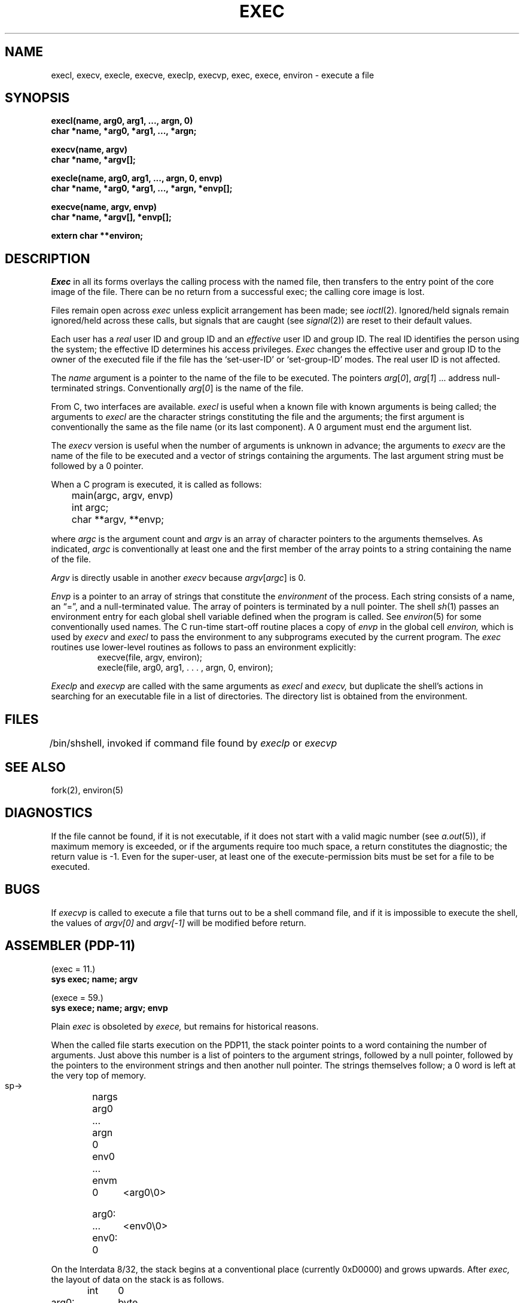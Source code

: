 .TH EXEC 2 
.UC 4
.SH NAME
execl, execv, execle, execve, execlp, execvp, exec, exece, environ \- execute a file
.SH SYNOPSIS
.nf
.B execl(name, arg0, arg1, ..., argn, 0)
.B char *name, *arg0, *arg1, ..., *argn;
.PP
.B execv(name, argv)
.B char *name, *argv[];
.PP
.B "execle(name, arg0, arg1, ..., argn, 0, envp)"
.B "char *name, *arg0, *arg1, ..., *argn, *envp[];"
.PP
.B execve(name, argv, envp)
.B char *name, *argv[], *envp[];
.PP
.B extern char **environ;
.fi
.SH DESCRIPTION
.I Exec
in all its forms
overlays the calling process with the named file, then
transfers to the
entry point of the core image of the file.
There can be no return from a successful exec; the calling
core image is lost.
.PP
Files remain open across
.I exec
unless explicit arrangement has been made;
see
.IR ioctl (2).
Ignored/held signals remain ignored/held across
these calls, but
signals that are caught (see
.IR signal (2))
are reset
to their default values.
.PP
Each user has a
.I real
user ID and group ID and an
.I effective
user ID and group ID.
The
real
ID
identifies the person using the system;
the
effective
ID
determines his access privileges.
.I Exec
changes the effective user and group ID to
the owner of the executed file if the file has the `set-user-ID'
or `set-group-ID'
modes.
The
real
user ID is not affected.
.PP
The
.I name
argument
is a pointer to the name of the file
to be executed.
The pointers
.IR arg [ 0 ],
.IR arg [ 1 "] ..."
address null-terminated strings.
Conventionally
.IR arg [ 0 ]
is the name of the
file.
.PP
From C, two interfaces are available.
.I execl
is useful when a known file with known arguments is
being called;
the arguments to
.I execl
are the character strings
constituting the file and the arguments;
the first argument is conventionally
the same as the file name (or its last component).
A 0 argument must end the argument list.
.PP
The
.I execv
version is useful when the number of arguments is unknown
in advance;
the arguments to
.I execv
are the name of the file to be
executed and a vector of strings containing
the arguments.
The last argument string must be followed
by a 0 pointer.
.PP
When a C program is executed,
it is called as follows:
.PP
.nf
	main(argc, argv, envp)
	int argc;
	char **argv, **envp;
.fi
.PP
where
.IR argc ""
is the argument count
and
.IR argv ""
is an array of character pointers
to the arguments themselves.
As indicated,
.IR argc ""
is conventionally at least one
and the first member of the array points to a
string containing the name of the file.
.PP
.I Argv
is directly usable in another
.I execv
because
.IR argv [ argc ]
is 0.
.PP
.I Envp
is a pointer to an array of strings that constitute
the
.I environment
of the process.
Each string consists of a name, an \*(lq=\*(rq, and a null-terminated value.
The array of pointers is terminated by a null pointer.
The shell
.IR sh (1)
passes an environment entry for each global shell variable
defined when the program is called.
See
.IR environ (5)
for some conventionally
used names.
The C run-time start-off routine places a copy of
.I envp
in the global cell
.I environ,
which is used
by
.IR execv \ and \ execl
to pass the environment to any subprograms executed by the
current program.
The
.I exec
routines use lower-level routines as follows
to pass an environment explicitly:
.RS
.nf
execve(file, argv, environ);
execle(file, arg0, arg1, . . . , argn, 0, environ);
.fi
.RE
.PP
.I Execlp
and
.I execvp
are called with the same arguments as
.I execl
and
.I execv,
but duplicate the shell's actions in searching for an executable
file in a list of directories.
The directory list is obtained from the environment.
.SH FILES
.ta \w'/bin/sh  'u
/bin/sh	shell, invoked if command file found
by
.I execlp
or
.I execvp
.SH "SEE ALSO"
fork(2), environ(5)
.SH DIAGNOSTICS
If the file cannot be found,
if it is not executable,
if it does not start with a valid magic number (see
.IR a.out (5)),
if maximum memory is exceeded,
or if the arguments require too much space,
a return
constitutes the diagnostic;
the return value is \-1.
Even for the super-user,
at least one of the execute-permission bits must be set for
a file to be executed.
.SH BUGS
If
.I execvp
is called to execute a file that turns out to be a shell
command file,
and if it is impossible to execute the shell,
the values of
.I argv[0]
and
.I argv[\-1]
will be modified before return.
.SH "ASSEMBLER (PDP-11)"
.DT
(exec = 11.)
.br
.B sys exec; name; argv
.PP
(exece = 59.)
.br
.B sys exece; name; argv; envp
.PP
Plain
.I exec
is obsoleted by
.I exece,
but remains for historical reasons.
.PP
When the called file starts execution on the PDP11,
the stack pointer points to a word containing the number of arguments.
Just above
this number is a list of pointers to the argument strings,
followed by a null pointer, followed by the pointers to
the environment strings and then another null pointer.
The strings themselves follow;
a 0 word is left at the very top of memory.
.PP
  sp\(->	nargs
.br
	arg0
.br
	...
.br
	argn
.br
	0
.br
	env0
.br
	...
.br
	envm
.br
	0
.PP
 arg0:	<arg0\e0>
.br
	...
.br
 env0:	<env0\e0>
.br
	0
.PP
On the Interdata 8/32,
the stack begins at a conventional place
(currently 0xD0000)
and grows upwards.
After
.I exec,
the layout of data on the stack is as follows.
.PP
.nf
	int	0
 arg0:	byte	...
	...
argp0:	int	arg0
	...
	int	0
envp0:	int	env0
	...
	int	0
 %2\(->	space	40
	int	nargs
	int	argp0
	int	envp0
 %3\(->
.fi
.PP
This arrangement happens to conform well to C calling conventions.
.PP
On a VAX-11, the stack begins at
.lg 0
0x7ffff400
.lg 1
and grows towards lower numbered addresses.
After
.IR exec ,
the layout of data on the stack is as follows.
.PP
.nf
.ta \w' arg0:  'u
 ap \(->
 fp \(->
 sp \(->	.long nargs
	.long arg0
	...
	.long argn
	.long 0
	.long env0
	...
	.long envn
	.long 0
 arg0:	.byte "arg0\e0"
	...
 envn:	.byte "envn\e0"
	.long 0
